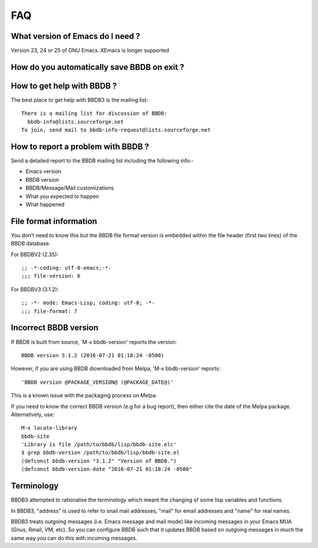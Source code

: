 ===
FAQ
===

What version of Emacs do I need ?
---------------------------------

Version 23, 24 or 25 of GNU Emacs. XEmacs is longer supported

How do you automatically save BBDB on exit ?
--------------------------------------------

How to get help with BBDB ?
---------------------------

The best place to get help with BBDB3 is the mailing list::

  There is a mailing list for discussion of BBDB:
    bbdb-info@lists.sourceforge.net
  To join, send mail to bbdb-info-request@lists.sourceforge.net

How to report a problem with BBDB ?
-----------------------------------

Send a detailed report to the BBDB mailing list including the
following info:-

* Emacs version
* BBDB version
* BBDB/Message/Mail customizations
* What you expected to happen
* What happened

File format information
-----------------------

You don't need to know this but the BBDB file format version is
embedded within the file header (first two lines) of the BBDB
database.

For BBDBV2 (2.35)::

  ;; -*-coding: utf-8-emacs;-*-
  ;;; file-version: 6

For BBDBV3 (3.1.2)::

  ;; -*- mode: Emacs-Lisp; coding: utf-8; -*-
  ;;; file-format: 7


Incorrect BBDB version
----------------------

If BBDB is built from source, 'M-x bbdb-version' reports the version::

  BBDB version 3.1.2 (2016-07-21 01:18:24 -0500)

However, if you are using BBDB diownloaded from Melpa, 'M-x
bbdb-version' reports::

  'BBDB version @PACKAGE_VERSION@ (@PACKAGE_DATE@)'

This is a known issue with the packaging process on Melpa.

If you need to know the correct BBDB version (e.g for a bug report),
then either cite the date of the Melpa package. Alternatively, use::

  M-x locate-library
  bbdb-site
  'Library is file /path/to/bbdb/lisp/bbdb-site.elc'
  $ grep bbdb-version /path/to/bbdb/lisp/bbdb-site.el
  (defconst bbdb-version "3.1.2" "Version of BBDB.")
  (defconst bbdb-version-date "2016-07-21 01:18:24 -0500"

Terminology
-----------

BBDB3 attempted to rationalise the terminology which meant the
changing of some lisp variables and functions.

In BBDB3, "address" is used to refer to snail mail addresses, "mail"
for email addresses and "name" for real names.

BBDB3 treats outgoing messages (i.e. Emacs message and mail mode) like
incoming messages in your Emacs MUA (Gnus, Rmail, VM, etc).  So you
can configure BBDB such that it updates BBDB based on outgoing
messages in much the same way you can do this with incoming messages.
